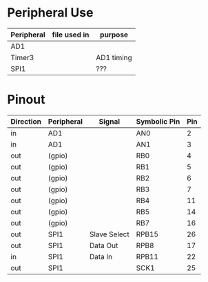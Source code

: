 * Peripheral Use
| Peripheral | file used in | purpose    |
|------------+--------------+------------|
| AD1        |              |            |
| Timer3     |              | AD1 timing |
|------------+--------------+------------|
| SPI1       |              | ???        |
|------------+--------------+------------|
* Pinout
| Direction | Peripheral | Signal       | Symbolic Pin | Pin |
|-----------+------------+--------------+--------------+-----|
| in        | AD1        |              | AN0          |   2 |
| in        | AD1        |              | AN1          |   3 |
|-----------+------------+--------------+--------------+-----|
| out       | (gpio)     |              | RB0          |   4 |
| out       | (gpio)     |              | RB1          |   5 |
| out       | (gpio)     |              | RB2          |   6 |
| out       | (gpio)     |              | RB3          |   7 |
| out       | (gpio)     |              | RB4          |  11 |
| out       | (gpio)     |              | RB5          |  14 |
| out       | (gpio)     |              | RB7          |  16 |
|-----------+------------+--------------+--------------+-----|
| out       | SPI1       | Slave Select | RPB15        |  26 |
| out       | SPI1       | Data Out     | RPB8         |  17 |
| in        | SPI1       | Data In      | RPB11        |  22 |
| out       | SPI1       |              | SCK1         |  25 |
|-----------+------------+--------------+--------------+-----|
